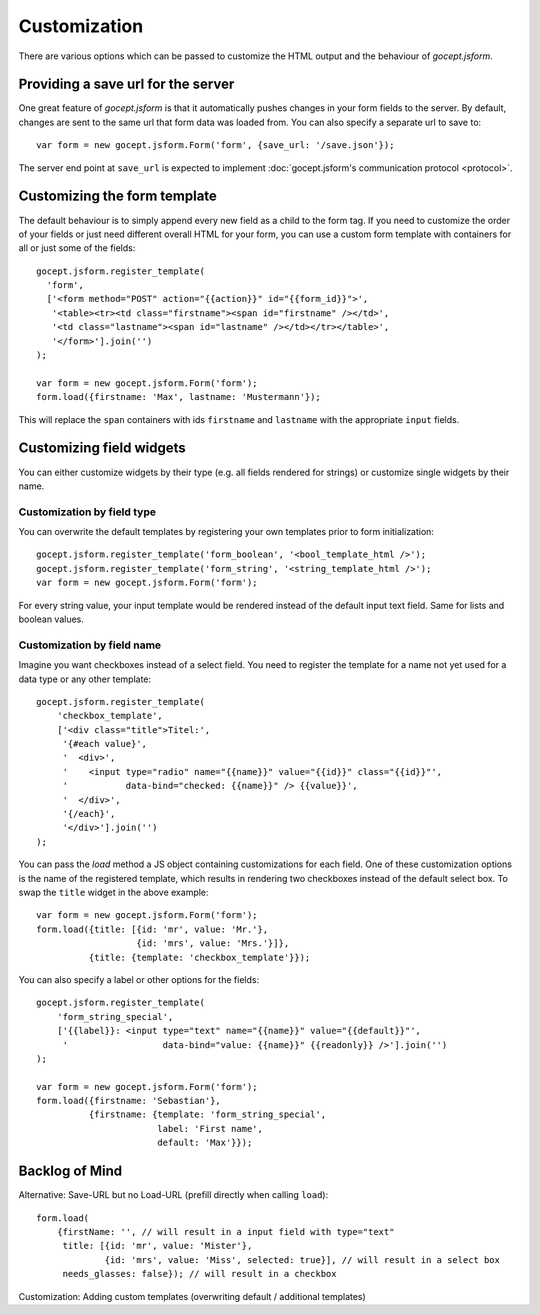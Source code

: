 =============
Customization
=============

There are various options which can be passed to customize the HTML output and
the behaviour of *gocept.jsform*.


Providing a save url for the server
===================================

One great feature of *gocept.jsform* is that it automatically pushes changes
in your form fields to the server. By default, changes are sent to the same
url that form data was loaded from. You can also specify a separate url to
save to::

    var form = new gocept.jsform.Form('form', {save_url: '/save.json'});

The server end point at ``save_url`` is expected to implement
:doc:`gocept.jsform's communication protocol <protocol>`.


Customizing the form template
=============================

The default behaviour is to simply append every new field as a child to the
form tag. If you need to customize the order of your fields or just need
different overall HTML for your form, you can use a custom form template with
containers for all or just some of the fields::

    gocept.jsform.register_template(
      'form',
      ['<form method="POST" action="{{action}}" id="{{form_id}}">',
       '<table><tr><td class="firstname"><span id="firstname" /></td>',
       '<td class="lastname"><span id="lastname" /></td></tr></table>',
       '</form>'].join('')
    );

    var form = new gocept.jsform.Form('form');
    form.load({firstname: 'Max', lastname: 'Mustermann'});

This will replace the ``span`` containers with ids ``firstname`` and
``lastname`` with the appropriate ``input`` fields.


Customizing field widgets
=========================

You can either customize widgets by their type (e.g. all fields rendered for
strings) or customize single widgets by their name.

Customization by field type
---------------------------

You can overwrite the default templates by registering your own templates
prior to form initialization::

    gocept.jsform.register_template('form_boolean', '<bool_template_html />');
    gocept.jsform.register_template('form_string', '<string_template_html />');
    var form = new gocept.jsform.Form('form');

For every string value, your input template would be rendered instead of the
default input text field. Same for lists and boolean values.

Customization by field name
---------------------------

Imagine you want checkboxes instead of a select field. You need to register
the template for a name not yet used for a data type or any other template::

    gocept.jsform.register_template(
        'checkbox_template',
        ['<div class="title">Titel:',
         '{#each value}',
         '  <div>',
         '    <input type="radio" name="{{name}}" value="{{id}}" class="{{id}}"',
         '           data-bind="checked: {{name}}" /> {{value}}',
         '  </div>',
         '{/each}',
         '</div>'].join('')
    );

You can pass the *load* method a JS object containing customizations for each
field. One of these customization options is the name of the registered
template, which results in rendering two checkboxes instead of the default
select box. To swap the ``title`` widget in the above example::

    var form = new gocept.jsform.Form('form');
    form.load({title: [{id: 'mr', value: 'Mr.'},
                       {id: 'mrs', value: 'Mrs.'}]},
              {title: {template: 'checkbox_template'}});

You can also specify a label or other options for the fields::

    gocept.jsform.register_template(
        'form_string_special',
        ['{{label}}: <input type="text" name="{{name}}" value="{{default}}"',
         '                  data-bind="value: {{name}}" {{readonly}} />'].join('')
    );

    var form = new gocept.jsform.Form('form');
    form.load({firstname: 'Sebastian'},
              {firstname: {template: 'form_string_special',
                           label: 'First name',
                           default: 'Max'}});


Backlog of Mind
===============

Alternative: Save-URL but no Load-URL (prefill directly when calling ``load``)::

    form.load(
        {firstName: '', // will result in a input field with type="text"
         title: [{id: 'mr', value: 'Mister'},
                 {id: 'mrs', value: 'Miss', selected: true}], // will result in a select box
         needs_glasses: false}); // will result in a checkbox

Customization: Adding custom templates (overwriting default / additional templates)
